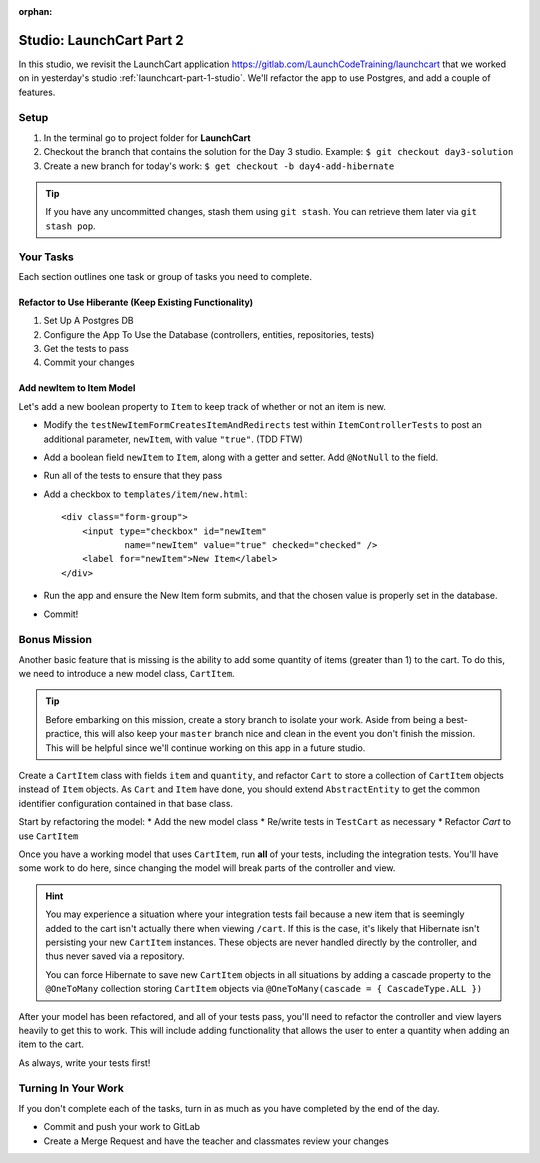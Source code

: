 :orphan:

.. _launchcart-part2:

=========================
Studio: LaunchCart Part 2
=========================

In this studio, we revisit the LaunchCart application https://gitlab.com/LaunchCodeTraining/launchcart that we worked on in yesterday's studio :ref:`launchcart-part-1-studio`. We'll refactor the app to use Postgres, and add a couple of features.

Setup
-----

1. In the terminal go to project folder for **LaunchCart**
2. Checkout the branch that contains the solution for the Day 3 studio. Example: ``$ git checkout day3-solution``
3. Create a new branch for today's work: ``$ get checkout -b day4-add-hibernate``

.. tip::

    If you have any uncommitted changes, stash them using ``git stash``. You can retrieve them later via ``git stash pop``.

Your Tasks
----------

Each section outlines one task or group of tasks you need to complete.

Refactor to Use Hiberante (Keep Existing Functionality)
=======================================================

1. Set Up A Postgres DB
2. Configure the App To Use the Database (controllers, entities, repositories, tests)
3. Get the tests to pass
4. Commit your changes

Add newItem to Item Model
=========================

Let's add a new boolean property to ``Item`` to keep track of whether or not an item is new.

- Modify the ``testNewItemFormCreatesItemAndRedirects`` test within ``ItemControllerTests`` to post an additional parameter, ``newItem``, with value ``"true"``. (TDD FTW)
- Add a boolean field ``newItem`` to ``Item``, along with a getter and setter. Add ``@NotNull`` to the field.
- Run all of the tests to ensure that they pass
- Add a checkbox to ``templates/item/new.html``::

    <div class="form-group">
        <input type="checkbox" id="newItem"
                name="newItem" value="true" checked="checked" />
        <label for="newItem">New Item</label>
    </div>

- Run the app and ensure the New Item form submits, and that the chosen value is properly set in the database.
- Commit!

Bonus Mission
-------------

Another basic feature that is missing is the ability to add some quantity of items (greater than 1) to the cart. To do this, we need to introduce a new model class, ``CartItem``.

.. Tip::

    Before embarking on this mission, create a story branch to isolate your work. Aside from being a best-practice, this will also keep your ``master`` branch nice and clean in the event you don't finish the mission. This will be helpful since we'll continue working on this app in a future studio.

Create a ``CartItem`` class with fields ``item`` and ``quantity``, and refactor ``Cart`` to store a collection of ``CartItem`` objects instead of ``Item`` objects. As ``Cart`` and ``Item`` have done, you should extend ``AbstractEntity`` to get the common identifier configuration contained in that base class.

Start by refactoring the model:
* Add the new model class
* Re/write tests in ``TestCart`` as necessary
* Refactor `Cart` to use ``CartItem``

Once you have a working model that uses ``CartItem``, run **all** of your tests, including the integration tests. You'll have some work to do here, since changing the model will break parts of the controller and view.

.. hint::

    You may experience a situation where your integration tests fail because a new item that is seemingly added to the cart isn't actually there when viewing ``/cart``. If this is the case, it's likely that Hibernate isn't persisting your new ``CartItem`` instances. These objects are never handled directly by the controller, and thus never saved via a repository.

    You can force Hibernate to save new ``CartItem`` objects in all situations by adding a cascade property to the ``@OneToMany`` collection storing ``CartItem`` objects via ``@OneToMany(cascade = { CascadeType.ALL })``


After your model has been refactored, and all of your tests pass, you'll need to refactor the controller and view layers heavily to get this to work. This will include adding functionality that allows the user to enter a quantity when adding an item to the cart.

As always, write your tests first!

Turning In Your Work
--------------------

If you don't complete each of the tasks, turn in as much as you have completed by the end of the day.

* Commit and push your work to GitLab
* Create a Merge Request and have the teacher and classmates review your changes
